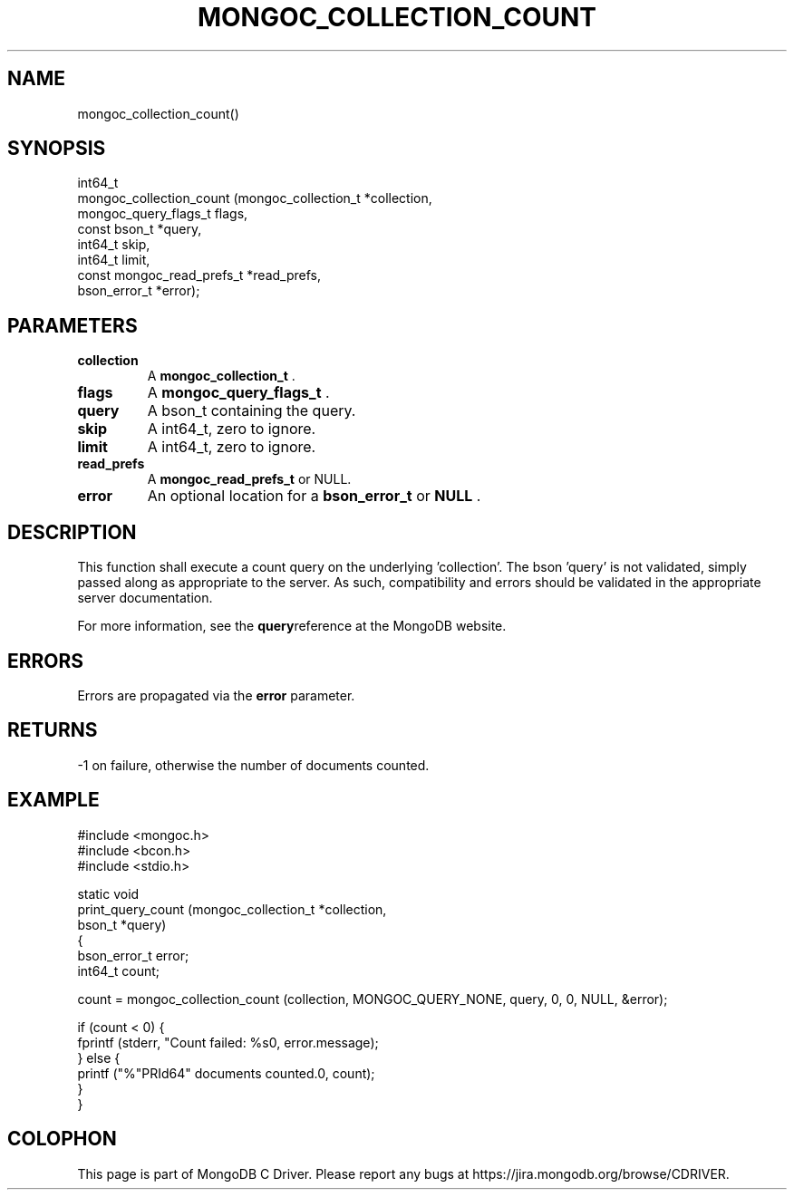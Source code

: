 .\" This manpage is Copyright (C) 2014 MongoDB, Inc.
.\" 
.\" Permission is granted to copy, distribute and/or modify this document
.\" under the terms of the GNU Free Documentation License, Version 1.3
.\" or any later version published by the Free Software Foundation;
.\" with no Invariant Sections, no Front-Cover Texts, and no Back-Cover Texts.
.\" A copy of the license is included in the section entitled "GNU
.\" Free Documentation License".
.\" 
.TH "MONGOC_COLLECTION_COUNT" "3" "2014-06-26" "MongoDB C Driver"
.SH NAME
mongoc_collection_count()
.SH "SYNOPSIS"

.nf
.nf
int64_t
mongoc_collection_count (mongoc_collection_t       *collection,
                         mongoc_query_flags_t       flags,
                         const bson_t              *query,
                         int64_t                    skip,
                         int64_t                    limit,
                         const mongoc_read_prefs_t *read_prefs,
                         bson_error_t              *error);
.fi
.fi

.SH "PARAMETERS"

.TP
.B collection
A
.BR mongoc_collection_t
\&.
.LP
.TP
.B flags
A
.BR mongoc_query_flags_t
\&.
.LP
.TP
.B query
A bson_t containing the query.
.LP
.TP
.B skip
A int64_t, zero to ignore.
.LP
.TP
.B limit
A int64_t, zero to ignore.
.LP
.TP
.B read_prefs
A
.BR mongoc_read_prefs_t
or NULL.
.LP
.TP
.B error
An optional location for a
.BR bson_error_t
or
.B NULL
\&.
.LP

.SH "DESCRIPTION"

This function shall execute a count query on the underlying 'collection'. The bson 'query' is not validated, simply passed along as appropriate to the server.  As such, compatibility and errors should be validated in the appropriate server documentation.

For more information, see the
.BR query reference
at the MongoDB website.

.SH "ERRORS"

Errors are propagated via the
.B error
parameter.

.SH "RETURNS"

-1 on failure, otherwise the number of documents counted.

.SH "EXAMPLE"

.nf
#include <mongoc.h>
#include <bcon.h>
#include <stdio.h>

static void
print_query_count (mongoc_collection_t *collection,
                   bson_t              *query)
{
   bson_error_t error;
   int64_t count;

   count = mongoc_collection_count (collection, MONGOC_QUERY_NONE, query, 0, 0, NULL, &error);

   if (count < 0) {
      fprintf (stderr, "Count failed: %s\n", error.message);
   } else {
      printf ("%"PRId64" documents counted.\n", count);
   }
}
.fi


.BR
.SH COLOPHON
This page is part of MongoDB C Driver.
Please report any bugs at
\%https://jira.mongodb.org/browse/CDRIVER.